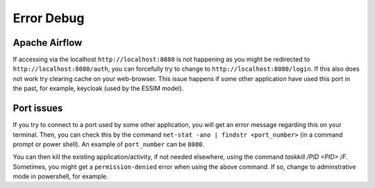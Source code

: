Error Debug
===========

Apache Airflow
--------------

If accessing via the localhost ``http://localhost:8080`` is not happening as you might be redirected to ``http://localhost:8080/auth``, you can 
forcefully try to change to ``http://localhost:8080/login``. If this also does not work try clearing cache on your web-browser. This issue happens 
if some other application have used this port in the past, for example, keycloak (used by the ESSIM model). 


Port issues
-----------

If you try to connect to a port used by some other application, you will get an error message regarding this on your terminal. Then, you can check this 
by the command ``net-stat -ano | findstr <port_number>`` (in a command prompt or power shell). An example of ``port_number`` can be ``8080``. 

You can then kill the existing application/activity, if not needed elsewhere, using the command `taskkill /PID <PID> /F`. Sometimes, you might get a 
``permission-denied`` error when using the above command. If so, change to adminstrative mode in powershell, for example. 
